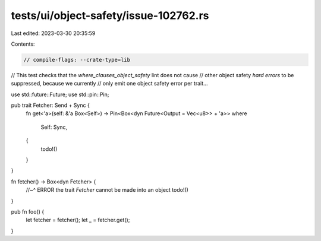 tests/ui/object-safety/issue-102762.rs
======================================

Last edited: 2023-03-30 20:35:59

Contents:

.. code-block:: rs

    // compile-flags: --crate-type=lib
// This test checks that the `where_clauses_object_safety` lint does not cause
// other object safety *hard errors* to be suppressed, because we currently
// only emit one object safety error per trait...

use std::future::Future;
use std::pin::Pin;

pub trait Fetcher: Send + Sync {
    fn get<'a>(self: &'a Box<Self>) -> Pin<Box<dyn Future<Output = Vec<u8>> + 'a>>
    where
        Self: Sync,
    {
        todo!()
    }
}

fn fetcher() -> Box<dyn Fetcher> {
    //~^ ERROR the trait `Fetcher` cannot be made into an object
    todo!()
}

pub fn foo() {
    let fetcher = fetcher();
    let _ = fetcher.get();
}



